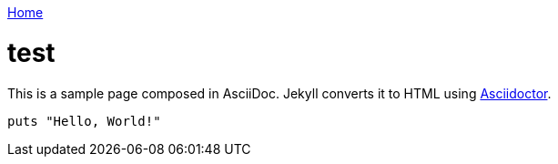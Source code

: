 link:index[Home]

= test
:uri-asciidoctor: http://asciidoctor.org
:icons: font




This is a sample page composed in AsciiDoc.
Jekyll converts it to HTML using {uri-asciidoctor}[Asciidoctor].

[source,ruby]
puts "Hello, World!"



